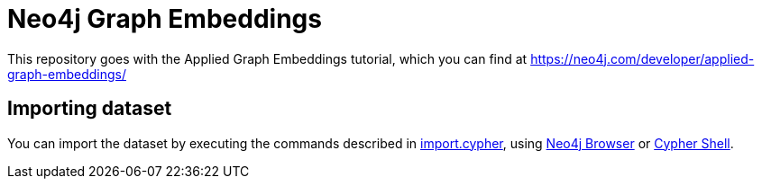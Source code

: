 = Neo4j Graph Embeddings

This repository goes with the Applied Graph Embeddings tutorial, which you can find at https://neo4j.com/developer/applied-graph-embeddings/

== Importing dataset

You can import the dataset by executing the commands described in link:scripts/cypher/import.cypher[import.cypher], using https://neo4j.com/developer/neo4j-browser/[Neo4j Browser^] or https://neo4j.com/docs/operations-manual/current/tools/cypher-shell/[Cypher Shell^].
